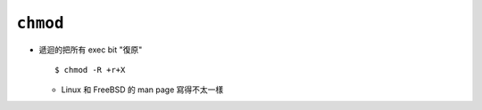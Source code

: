 =========
``chmod``
=========
* 遞迴的把所有 exec bit "復原" ::

    $ chmod -R +r+X

  - Linux 和 FreeBSD 的 man page 寫得不太一樣
